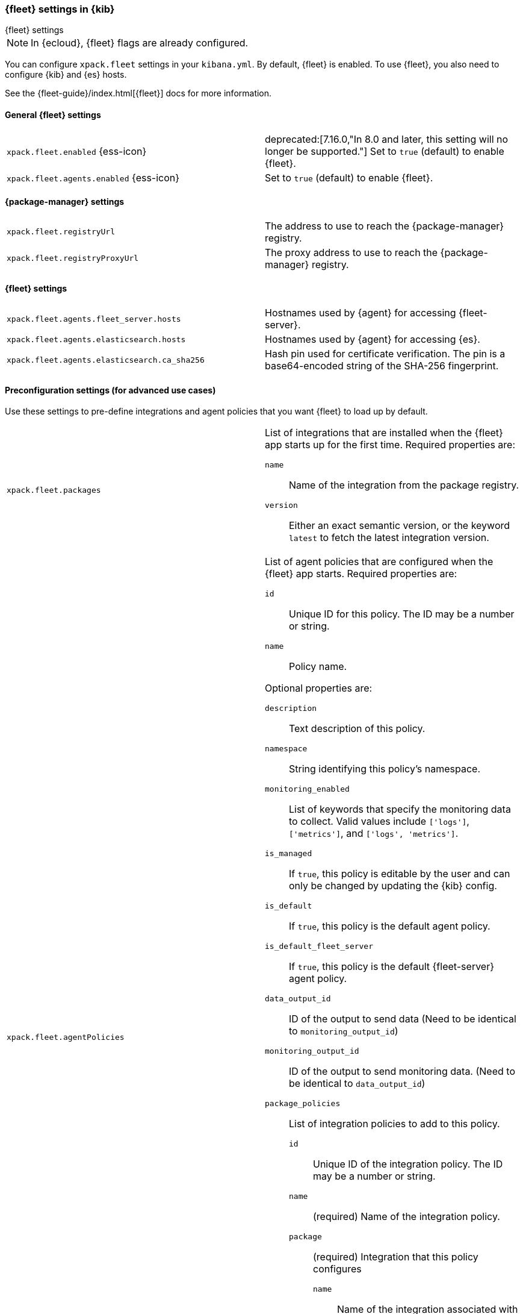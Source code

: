 [role="xpack"]
[[fleet-settings-kb]]
=== {fleet} settings in {kib}
++++
<titleabbrev>{fleet} settings</titleabbrev>
++++

[NOTE]
====
In {ecloud}, {fleet} flags are already configured.
====

You can configure `xpack.fleet` settings in your `kibana.yml`. 
By default, {fleet} is enabled. To use {fleet}, you also need to configure {kib} and {es} hosts.

See the {fleet-guide}/index.html[{fleet}] docs for more information.

[[general-fleet-settings-kb]]
==== General {fleet} settings

[cols="2*<"]
|===
| `xpack.fleet.enabled` {ess-icon}
  | deprecated:[7.16.0,"In 8.0 and later, this setting will no longer be supported."]
  Set to `true` (default) to enable {fleet}. 
| `xpack.fleet.agents.enabled` {ess-icon}
  | Set to `true` (default) to enable {fleet}. 
|===

[[fleet-data-visualizer-settings]]

==== {package-manager} settings

[cols="2*<"]
|===
| `xpack.fleet.registryUrl`
  | The address to use to reach the {package-manager} registry.
| `xpack.fleet.registryProxyUrl`
  | The proxy address to use to reach the {package-manager} registry.

|===

==== {fleet} settings

[cols="2*<"]
|===
| `xpack.fleet.agents.fleet_server.hosts`
  | Hostnames used by {agent} for accessing {fleet-server}.
| [[xpack-fleet-agents-elasticsearch-hosts]]`xpack.fleet.agents.elasticsearch.hosts`
  | Hostnames used by {agent} for accessing {es}.
| `xpack.fleet.agents.elasticsearch.ca_sha256`
  | Hash pin used for certificate verification. The pin is a base64-encoded
    string of the SHA-256 fingerprint.
|===


==== Preconfiguration settings (for advanced use cases)

Use these settings to pre-define integrations and agent policies that you
want {fleet} to load up by default.

[cols="2*<a"]
|===

| `xpack.fleet.packages`
  | List of integrations that are installed when the {fleet} app starts
  up for the first time. Required properties are:
  
  `name`:: Name of the integration from the package registry.
  `version`:: Either an exact semantic version, or the keyword `latest` to fetch
  the latest integration version.

| `xpack.fleet.agentPolicies`
  | List of agent policies that are configured when the {fleet} app starts.
Required properties are:

  `id`:: Unique ID for this policy. The ID may be a number or string.
  `name`:: Policy name.

Optional properties are:
  
  `description`:: Text description of this policy.
  `namespace`:: String identifying this policy's namespace.
  `monitoring_enabled`:: List of keywords that specify the monitoring data to collect.
  Valid values include `['logs']`, `['metrics']`, and `['logs', 'metrics']`.
  `is_managed`:: If `true`, this policy is editable by the user and can only
  be changed by updating the {kib} config.
  `is_default`:: If `true`, this policy is the default agent policy.
  `is_default_fleet_server`:: If `true`, this policy is the default {fleet-server} agent policy.
  `data_output_id`:: ID of the output to send data (Need to be identical to `monitoring_output_id`)
  `monitoring_output_id`:: ID of the output to send monitoring data. (Need to be identical to `data_output_id`)
  `package_policies`:: List of integration policies to add to this policy.
    `id`::: Unique ID of the integration policy. The ID may be a number or string.
    `name`::: (required) Name of the integration policy.
    `package`::: (required) Integration that this policy configures
      `name`:::: Name of the integration associated with this policy.
    `description`::: Text string describing this integration policy.
    `namespace`::: String identifying this policy's namespace.
    `inputs`::: Array that overrides any default input settings for this
    integration. Follows the same schema as integration inputs, with the
    exception that any object in `vars` can be passed `frozen: true` in order to
    prevent that specific `var` from being edited by the user.

| `xpack.fleet.outputs`
  | List of ouputs that are configured when the {fleet} app starts.
Required properties are:

  `id`:: Unique ID for this output. The ID should be a string.
  `name`:: Output name.
  `type`:: Type of Output. Currently we only support "elasticsearch".
  `hosts`:: Array that contains the list of host for that output.
  `config`:: Extra config for that output.

Optional properties are:

  `is_default`:: If `true`, this output is the default output.
|===

Example configuration:

[source,yaml]
----
xpack.fleet.packages:
  - name: apache
    version: 0.5.0

xpack.fleet.agentPolicies:
  - name: Preconfigured Policy
    id: 1
    namespace: test
    package_policies:
      - package:
          name: system
        name: System Integration
        id: preconfigured-system
        inputs:
          - type: system/metrics
            enabled: true
            vars:
              - name: system.hostfs
                value: home/test
            streams:
              - data_stream:
                  dataset: system.core
                enabled: true
                vars:
                  - name: period
                    value: 20s
          - type: winlog
            enabled: false
----

